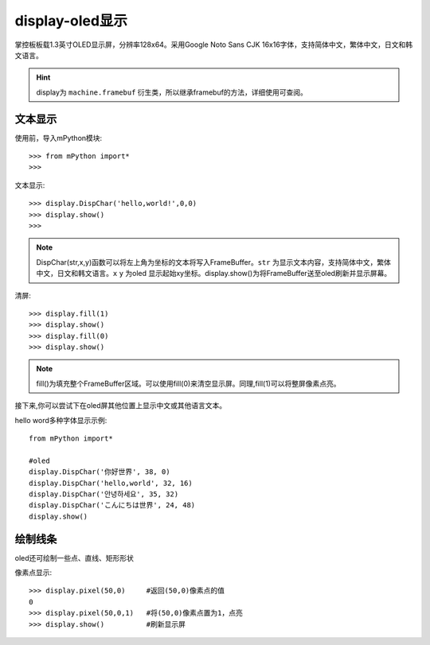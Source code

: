 display-oled显示
======================================

掌控板板载1.3英寸OLED显示屏，分辨率128x64。采用Google Noto Sans CJK 16x16字体，支持简体中文，繁体中文，日文和韩文语言。


.. Hint::

  display为 ``machine.framebuf`` 衍生类，所以继承framebuf的方法，详细使用可查阅。


文本显示
-------

使用前，导入mPython模块::

  >>> from mPython import*
  >>> 


文本显示::

  >>> display.DispChar('hello,world!',0,0)
  >>> display.show()
  >>>

.. Note::

  DispChar(str,x,y)函数可以将左上角为坐标的文本将写入FrameBuffer。``str`` 为显示文本内容，支持简体中文，繁体中文，日文和韩文语言。``x`` ``y`` 为oled
  显示起始xy坐标。display.show()为将FrameBuffer送至oled刷新并显示屏幕。

清屏::

   >>> display.fill(1)  
   >>> display.show()
   >>> display.fill(0)
   >>> display.show()

.. Note::

  fill()为填充整个FrameBuffer区域。可以使用fill(0)来清空显示屏。同理,fill(1)可以将整屏像素点亮。


接下来,你可以尝试下在oled屏其他位置上显示中文或其他语言文本。

hello word多种字体显示示例::

  from mPython import*

  #oled
  display.DispChar('你好世界', 38, 0)
  display.DispChar('hello,world', 32, 16)
  display.DispChar('안녕하세요', 35, 32)
  display.DispChar('こんにちは世界', 24, 48)
  display.show()


绘制线条
-------

oled还可绘制一些点、直线、矩形形状

像素点显示::

  >>> display.pixel(50,0)     #返回(50,0)像素点的值
  0                          
  >>> display.pixel(50,0,1)   #将(50,0)像素点置为1，点亮
  >>> display.show()          #刷新显示屏









